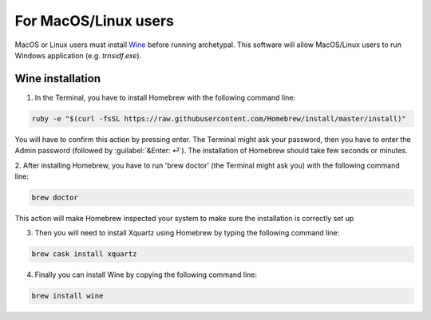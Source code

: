 For MacOS/Linux users
=====================

MacOS or Linux users must install Wine_ before running archetypal. This software
will allow MacOS/Linux users to run Windows application (e.g. `trnsidf.exe`).

Wine installation
-----------------

1. In the Terminal, you have to install Homebrew with the following command line:

.. code-block::

    ruby -e "$(curl -fsSL https://raw.githubusercontent.com/Homebrew/install/master/install)"

You will have to confirm this action by pressing enter. The Terminal might ask your password,
then you have to enter the Admin password (followed by :guilabel:`&Enter: ⏎`). The installation of Homebrew
should take few seconds or minutes.

2. After installing Homebrew, you have to run 'brew doctor' (the Terminal might ask you)
with the following command line:

.. code-block::

    brew doctor

This action will make Homebrew inspected your system to make sure the installation is correctly set up

3. Then you will need to install Xquartz using Homebrew by typing the following command line:

.. code-block::

    brew cask install xquartz

4. Finally you can install Wine by copying the following command line:

.. code-block::

    brew install wine



.. _Wine: https://www.winehq.org/